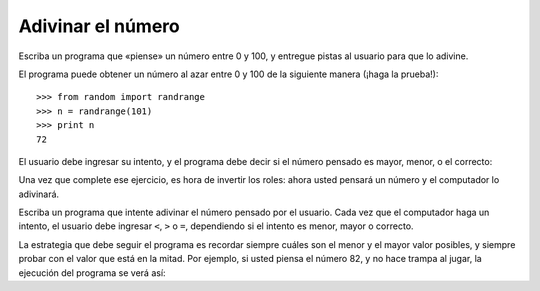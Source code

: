 Adivinar el número
------------------

Escriba un programa
que «piense» un número entre 0 y 100,
y entregue pistas al usuario para que lo adivine.

El programa puede obtener un número al azar
entre 0 y 100 de la siguiente manera (¡haga la prueba!)::

  >>> from random import randrange
  >>> n = randrange(101)
  >>> print n
  72

El usuario debe ingresar su intento,
y el programa debe decir
si el número pensado es mayor, menor, o el correcto:

.. testcase::

  Adivine el numero.
  Intento 1: `32`
  Es mayor que 32
  Intento 2: `80`
  Es menor que 80
  Intento 3: `70`
  Es mayor que 70
  Intento 4: `72`
  Correcto. Adivinaste en 4 intentos.

Una vez que complete ese ejercicio,
es hora de invertir los roles:
ahora usted pensará un número
y el computador lo adivinará.

Escriba un programa
que intente adivinar el número pensado por el usuario.
Cada vez que el computador haga un intento,
el usuario debe ingresar ``<``, ``>`` o ``=``,
dependiendo si el intento es menor, mayor o correcto.

La estrategia que debe seguir el programa es
recordar siempre cuáles son el menor y el mayor valor posibles,
y siempre probar con el valor que está en la mitad.
Por ejemplo,
si usted piensa el número 82,
y no hace trampa al jugar,
la ejecución del programa se verá así:

.. testcase::

    Intento 1: 50
    `>`
    Intento 2: 75
    `>`
    Intento 3: 88
    `<`
    Intento 4: 81
    `>`
    Intento 5: 84
    `<`
    Intento 6: 82
    `=`
    Adivine en 6 intentos B-)

